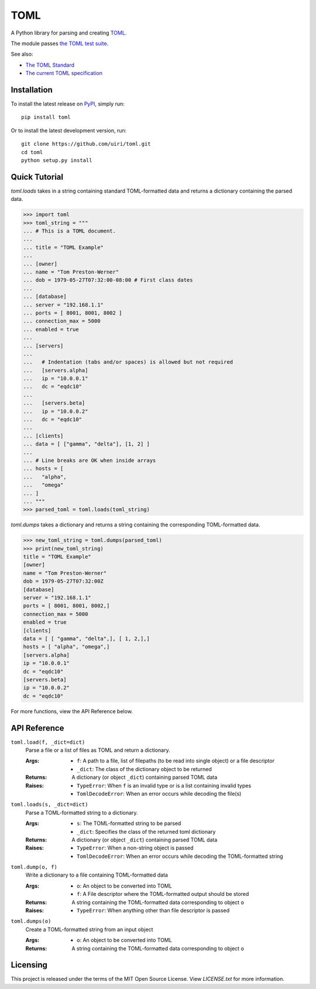 ****
TOML
****

.. image:: https://badge.fury.io/py/toml.svg
    :target: https://badge.fury.io/py/toml

.. image:: https://travis-ci.org/uiri/toml.svg?branch=master
    :target: https://travis-ci.org/uiri/toml

.. image:: https://img.shields.io/pypi/pyversions/toml.svg
    :target: https://pypi.org/project/toml/


A Python library for parsing and creating `TOML <https://en.wikipedia.org/wiki/TOML>`_.

The module passes `the TOML test suite <https://github.com/BurntSushi/toml-test>`_.

See also:

* `The TOML Standard <https://github.com/toml-lang/toml>`_
* `The current TOML specification <https://github.com/toml-lang/toml/blob/v0.4.0/README.md>`_

Installation
============

To install the latest release on `PyPI <https://pypi.org/project/toml/>`_,
simply run:

::

  pip install toml

Or to install the latest development version, run:

::

  git clone https://github.com/uiri/toml.git
  cd toml
  python setup.py install

Quick Tutorial
==============

*toml.loads* takes in a string containing standard TOML-formatted data and
returns a dictionary containing the parsed data.

.. code:: pycon

  >>> import toml
  >>> toml_string = """
  ... # This is a TOML document.
  ...
  ... title = "TOML Example"
  ...
  ... [owner]
  ... name = "Tom Preston-Werner"
  ... dob = 1979-05-27T07:32:00-08:00 # First class dates
  ...
  ... [database]
  ... server = "192.168.1.1"
  ... ports = [ 8001, 8001, 8002 ]
  ... connection_max = 5000
  ... enabled = true
  ...
  ... [servers]
  ...
  ...   # Indentation (tabs and/or spaces) is allowed but not required
  ...   [servers.alpha]
  ...   ip = "10.0.0.1"
  ...   dc = "eqdc10"
  ...
  ...   [servers.beta]
  ...   ip = "10.0.0.2"
  ...   dc = "eqdc10"
  ...
  ... [clients]
  ... data = [ ["gamma", "delta"], [1, 2] ]
  ...
  ... # Line breaks are OK when inside arrays
  ... hosts = [
  ...   "alpha",
  ...   "omega"
  ... ]
  ... """
  >>> parsed_toml = toml.loads(toml_string)


*toml.dumps* takes a dictionary and returns a string containing the
corresponding TOML-formatted data.

.. code:: pycon

  >>> new_toml_string = toml.dumps(parsed_toml)
  >>> print(new_toml_string)
  title = "TOML Example"
  [owner]
  name = "Tom Preston-Werner"
  dob = 1979-05-27T07:32:00Z
  [database]
  server = "192.168.1.1"
  ports = [ 8001, 8001, 8002,]
  connection_max = 5000
  enabled = true
  [clients]
  data = [ [ "gamma", "delta",], [ 1, 2,],]
  hosts = [ "alpha", "omega",]
  [servers.alpha]
  ip = "10.0.0.1"
  dc = "eqdc10"
  [servers.beta]
  ip = "10.0.0.2"
  dc = "eqdc10"

For more functions, view the API Reference below.

API Reference
=============

``toml.load(f, _dict=dict)``
  Parse a file or a list of files as TOML and return a dictionary.

  :Args:
    * ``f``: A path to a file, list of filepaths (to be read into single
      object) or a file descriptor
    * ``_dict``: The class of the dictionary object to be returned

  :Returns:
    A dictionary (or object ``_dict``) containing parsed TOML data

  :Raises:
    * ``TypeError``: When ``f`` is an invalid type or is a list containing
      invalid types
    * ``TomlDecodeError``: When an error occurs while decoding the file(s)

``toml.loads(s, _dict=dict)``
  Parse a TOML-formatted string to a dictionary.

  :Args:
    * ``s``: The TOML-formatted string to be parsed
    * ``_dict``: Specifies the class of the returned toml dictionary

  :Returns:
    A dictionary (or object ``_dict``) containing parsed TOML data

  :Raises:
    * ``TypeError``: When a non-string object is passed
    * ``TomlDecodeError``: When an error occurs while decoding the
      TOML-formatted string

``toml.dump(o, f)``
  Write a dictionary to a file containing TOML-formatted data

  :Args:
    * ``o``: An object to be converted into TOML
    * ``f``: A File descriptor where the TOML-formatted output should be stored

  :Returns:
    A string containing the TOML-formatted data corresponding to object ``o``

  :Raises:
    * ``TypeError``: When anything other than file descriptor is passed

``toml.dumps(o)``
  Create a TOML-formatted string from an input object

  :Args:
    * ``o``: An object to be converted into TOML

  :Returns:
    A string containing the TOML-formatted data corresponding to object ``o``

Licensing
=========

This project is released under the terms of the MIT Open Source License. View
*LICENSE.txt* for more information.


